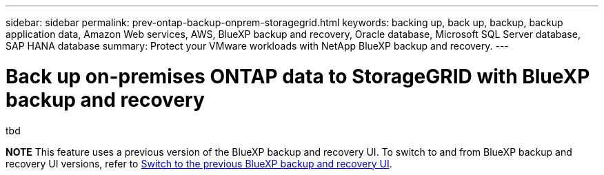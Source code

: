 ---
sidebar: sidebar
permalink: prev-ontap-backup-onprem-storagegrid.html
keywords: backing up, back up, backup, backup application data, Amazon Web services, AWS, BlueXP backup and recovery, Oracle database, Microsoft SQL Server database, SAP HANA database
summary: Protect your VMware workloads with NetApp BlueXP backup and recovery. 
---

= Back up on-premises ONTAP data to StorageGRID with BlueXP backup and recovery
:hardbreaks:
:nofooter:
:icons: font
:linkattrs:
:imagesdir: ./media/

[.lead]
tbd

====
*NOTE*   This feature uses a previous version of the BlueXP backup and recovery UI. To switch to and from BlueXP backup and recovery UI versions, refer to link:br-start-switch-ui.html[Switch to the previous BlueXP backup and recovery UI].
====